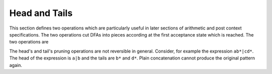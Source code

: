 Head and Tails
==============

This section defines two operations which are particularly useful in later
sections of arithmetic and post context specifications. The two operations cut
DFAs into pieces according at the first acceptance state which is reached.
The two operations are

.. describe:: \\Head{R}

   The result of this operations is a DFA that matches only those lexemes
   which are matched by the first acceptance state reached. For example,
   ``\Head{x+}`` matches only "x", because with "x" the first acceptance
   state is reached. The remaining 'tail' is abandonned.

   The result can be seen as the DFA that matches the smallest lexemes
   possible for a given DFA ``R``. Figure :ref:`fig-heads-and-tails`
   graphically displays the ``\Head`` operation for ``x+``.

.. describe:: \\Tails{R}

   The result of this operations cuts anything before the first acceptance
   state from the state machine. For example, ``\Tails{x+}`` matches ``x*``.
   The preceeding 'head' is not considered.

   The result can be considered as the DFA that matches those lexeme parts
   which come after the 'mandatory' first part. Figure
   :ref:`fig-heads-and-tails`b graphically displays the ``\Tails`` operation
   for ``x+``. Note, that the ``\Tails`` operation provides a list of DFAs.

The head's and tail's pruning operations are not reversible in general.
Consider, for example the expression ``ab*|cd*``. The head of the expression is
``a|b`` and the tails are ``b*`` and ``d*``. Plain concatenation cannot produce
the original pattern again.
